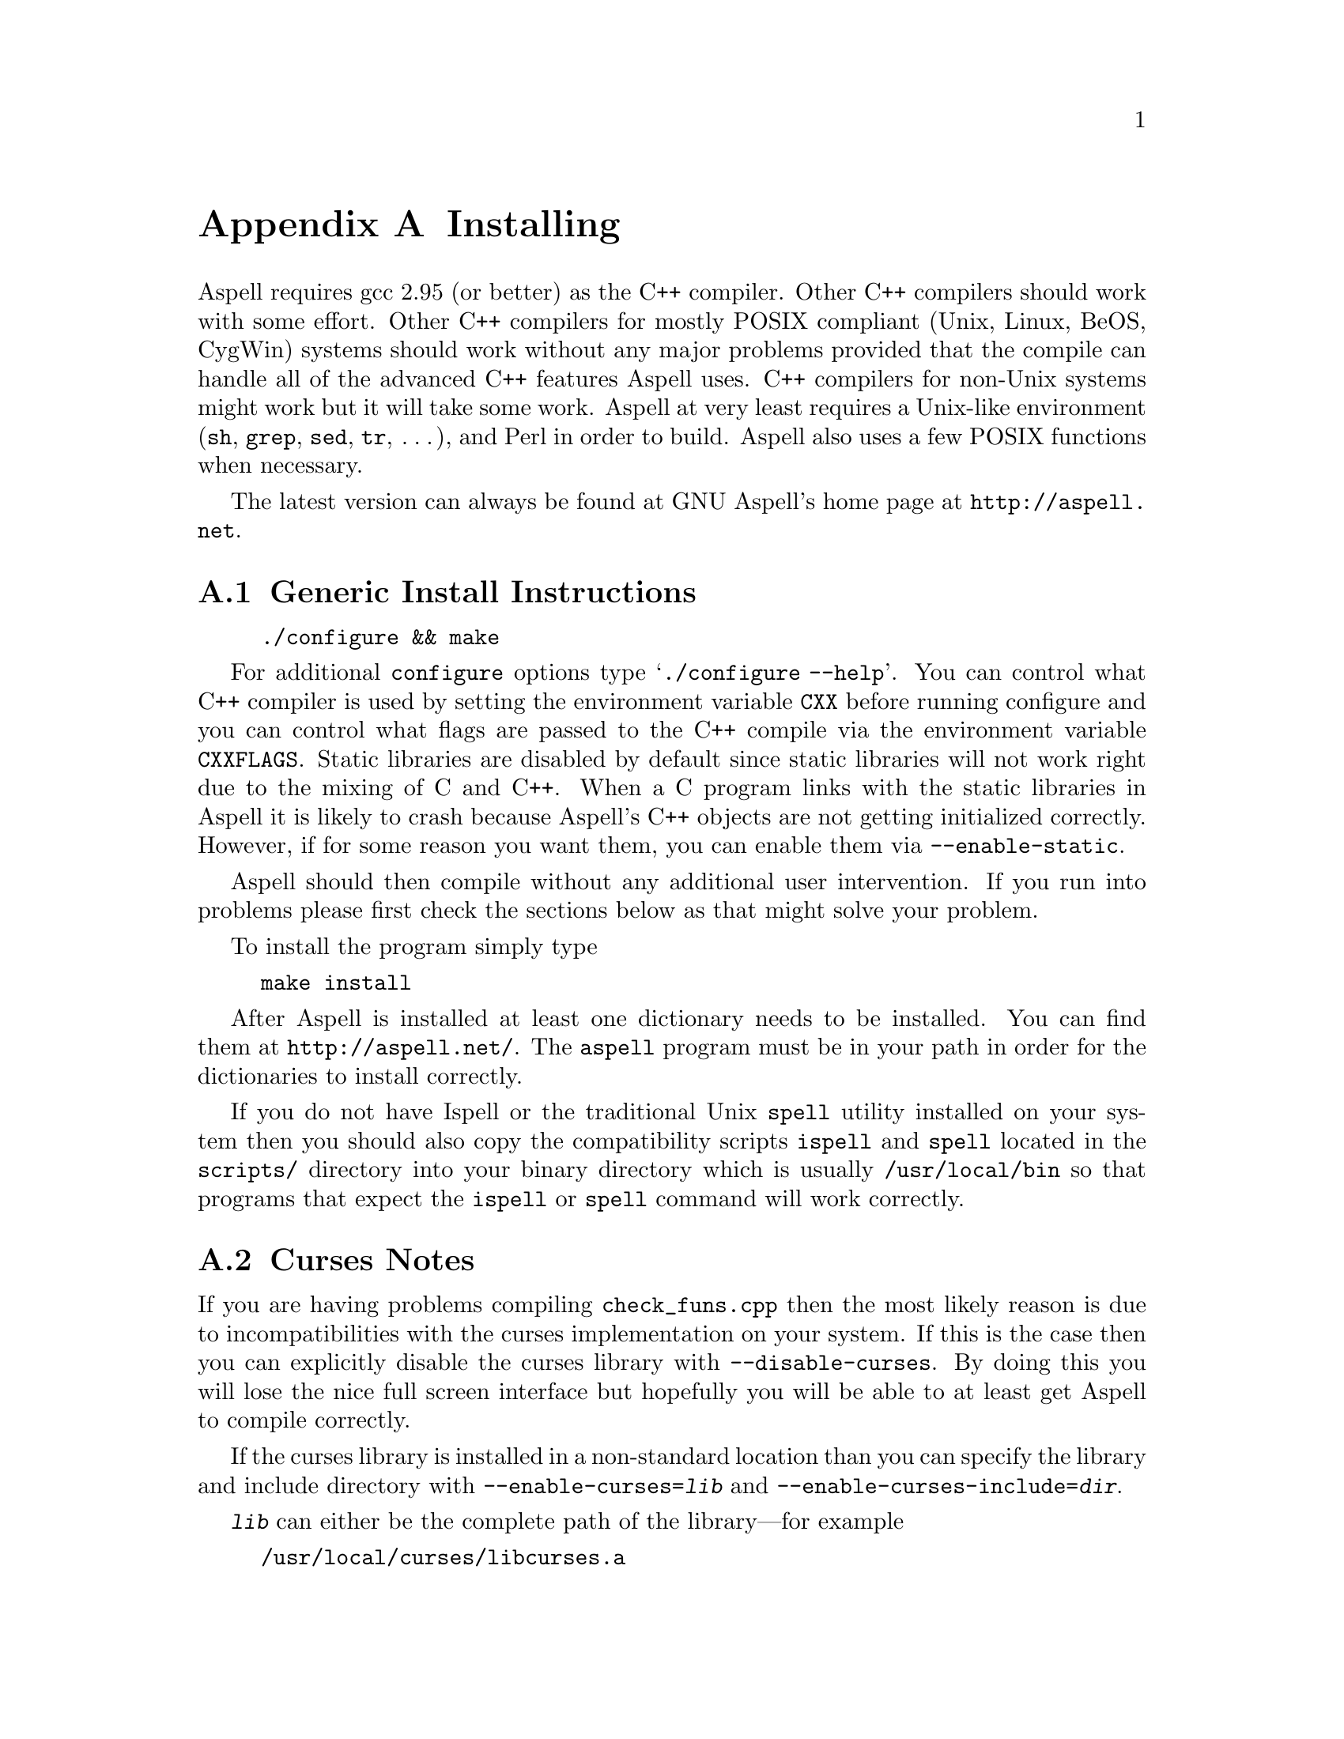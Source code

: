 @node Installing
@appendix Installing

Aspell requires gcc 2.95 (or better) as the C++ compiler.  Other C++
compilers should work with some effort.  Other C++ compilers for mostly
POSIX compliant (Unix, Linux, BeOS, CygWin) systems should work without
any major problems provided that the compile can handle all of the
advanced C++ features Aspell uses.  C++ compilers for non-Unix systems
might work but it will take some work.  Aspell at very least requires a
Unix-like environment (@file{sh}, @file{grep}, @file{sed}, @file{tr},
@dots{}), and Perl in order to build.  Aspell also uses a few POSIX
functions when necessary.

The latest version can always be found at GNU Aspell's home page at
@uref{http://aspell.net}.

@menu
* Generic Install Instructions::  
* Curses Notes::                
* Loadable Filter Notes::       
* Upgrading from Aspell 0.50::  
* Upgrading from Aspell .33/Pspell .12::  
* Upgrading from a Pre-0.50 snapshot::  
* WIN32 Notes::                 
@end menu

@node Generic Install Instructions
@appendixsec Generic Install Instructions

@example
./configure && make
@end example

For additional @command{configure} options type @samp{./configure
--help}.  You can control what C++ compiler is used by setting the
environment variable @env{CXX} before running configure and you can
control what flags are passed to the C++ compile via the environment
variable @env{CXXFLAGS}.  Static libraries are disabled by default
since static libraries will not work right due to the mixing of C and
C++.  When a C program links with the static libraries in Aspell it is
likely to crash because Aspell's C++ objects are not getting
initialized correctly.  However, if for some reason you want them, you
can enable them via @option{--enable-static}.

Aspell should then compile without any additional user intervention.
If you run into problems please first check the sections below as that
might solve your problem.

To install the program simply type

@example
make install
@end example

After Aspell is installed at least one dictionary needs to be
installed.  You can find them at @uref{http://aspell.net/}.  The
@command{aspell} program must be in your path in order for the
dictionaries to install correctly.

If you do not have Ispell or the traditional Unix @command{spell} utility
installed on your system then you should also copy the compatibility
scripts @command{ispell} and @command{spell} located in the @file{scripts/}
directory into your binary directory which is usually
@file{/usr/local/bin} so that programs that expect the
@command{ispell} or @command{spell} command will work correctly.

@node Curses Notes
@appendixsec Curses Notes

If you are having problems compiling @file{check_funs.cpp} then the most
likely reason is due to incompatibilities with the curses implementation
on your system.  If this is the case then you can explicitly disable the
curses library with @option{--disable-curses}.  By doing this you will
lose the nice full screen interface but hopefully you will be able to at
least get Aspell to compile correctly.

If the curses library is installed in a non-standard location than you
can specify the library and include directory with
@option{--enable-curses=@var{lib}} and
@option{--enable-curses-include=@var{dir}}.

@option{@var{lib}} can either be the complete path of the library---for
example
@example
/usr/local/curses/libcurses.a
@end example
or the name of the library (for example
@file{ncurses}) or a combined location and library in the form
@option{-L@var{libdir} -l@var{lib}} (for example
@option{-L/usr/local/@/ncurses/lib -lncurses}).

@var{dir} is the location of the curses header files (for example
@file{/usr/local/@/ncurses/include}).

@appendixsubsec Unicode Support

In order for Aspell to correctly spell check UTF-8 documents the "wide"
version of the curses library must be installed.  This is different from
the normal version of curses library, and is normally named
@file{libcursesw} (with a @samp{w} at the end) or @file{libncursesw}.
UTF-8 documents will not display correctly without the right curses
version installed.

In addition your system must also support the @code{mblen} function.
Although this function was defined in the ISO C89 standard (ANSI
X3.159-1989), not all systems have it.

@node Loadable Filter Notes
@appendixsec Loadable Filter Notes

Support for being able to load additional filter modules at run-time
has only been verified to work on Linux platforms.  If you get linker
errors when trying to use a filter, then it is likely that loadable
filter support is not working yet on your platform.  Thus, in order to
get Aspell to work correctly you will need to avoid compiling the
filters as individual modules by using the
@option{--disable-compile-in-filters} when configuring Aspell with
@command{./configure}.

@node Upgrading from Aspell 0.50
@appendixsec Upgrading from Aspell 0.50

The dictionary format has changed so dictionaries will need to be
recompiled.

All data, by default, is now included in @file{@var{libdir}/aspell-0.60} so
that multiple versions of Aspell can more peacefully coexist.  This
included both the dictionaries and the language data files which were
stored in @file{@var{sharedir}/aspell} before Aspell 0.60.

The format of the character data files has changed.  The new character
data files are installed with Aspell so you should not have to worry
about it unless you made a custom one.

The dictionary option @option{strip-accents} has been removed.  For
this reason the old English dictionary (up to 0.51) will no longer
work.  A new English dictionary is now available which avoids using
this option.  In addition the @option{ignore-accents} option is
currently unimplemented.

@anchor{Binary Compatibility}
@appendixsubsec Binary Compatibility

The Aspell 0.60 library is binary compatible with the Aspell 0.50
library.  For this reason I chose @emph{not} to increment the major
version number of the shared (so-name) library by default which means
programs that were compiled for Aspell 0.50 will also work for Aspell
0.60.  However, this means that having both Aspell 0.50 and Aspell 0.60
installed at the same time can be pragmatic.  If you wish to allow both
Aspell 0.50 and 0.60 to be installed at the same time then you can use
the configure option @option{--incremented-soname} which will increment
so-name.  You should only use this option if you know what you are
doing.  It is up to you to somehow ensure that both the Aspell 0.50 and
0.60 executables can coexist.

If after incrementing the so-name you wish to allow programs compiled
for Aspell 0.50 to use Aspell 0.60 instead (thus implying that Aspell
0.50 is not installed) then you can use a special compatibility library
which can be found in the @file{lib5} directory.  This directory will
not be entered when building or installing Aspell so you must manually
build and install this library.  You should build it after the rest of
Aspell is built.  The order in which this library is installed, with
relation to the rest of Aspell, is also important.  If it is installed
@emph{after} the rest of Aspell then new programs will link to the old
library (which will work for Aspell 0.50 or 0.60) when built, if
installed @emph{before}, new programs will link with the new library
(Aspell 0.60 only).

@node Upgrading from Aspell .33/Pspell .12
@appendixsec Upgrading from Aspell .33/Pspell .12

Aspell has undergone an extremely large number of changes since the
previous Aspell/Pspell release.  For one thing Pspell has been merged
with Aspell so there in no longer two separate libraries you have to
worry about.

Because of the massive changes between Aspell/Pspell and Aspell 0.50
you may want to clean out the old files before installing the the new
Aspell.  To do so do a @samp{make uninstall} in the original Aspell
and Pspell source directories.

The way dictionaries are handled has also changed.  This includes a
change in the naming conventions of both language names and
dictionaries.  Due to the language name change, your old personal
dictionaries will not be recognized.  However, you can import the old
dictionaries by running the @command{aspell-import} script.  This also
means that dictionaries designed to work with older versions of Aspell
are not likely to function correctly.  Fortunately new dictionary
packages are available for most languages.  You can find them off of
the Aspell home page at @uref{http://aspell.net}.

The Pspell ABI is now part of Aspell except that the name of
everything has changed due to the renaming of Pspell to Aspell.  In
particular please note the following name changes:

@example
pspell -> aspell
manager -> speller
emulation -> enumeration
master_word_list -> main_word_list
@end example

Please also note that the name of the @option{language-tag} option has
changed to @option{lang}.  However, for backward compatibility the
@option{language-tag} option will still work.

However, you should also be able to build applications that require
Pspell with the new Aspell as a backward compatibility header file is
provided.

Due to a change in the way dictionaries are handled, scanning for
@file{.pwli} files in order to find out which dictionaries are
available will no longer work.  This means that programs that relied
on this technique may have problems finding dictionaries.
Fortunately, GNU Aspell now provided a uniform way to list all
installed dictionaries via the c API.  See the file
@file{list-dicts.c} in the @file{examples/} directory for an example
of how to do this.  Unfortunately there isn't any simple way to find
out which dictionaries are installed which will work with both the old
Aspell/Pspell and the new GNU Aspell.

@node Upgrading from a Pre-0.50 snapshot
@appendixsec Upgrading from a Pre-0.50 snapshot

At the last minute I decided to merge the @file{speller-util} program
into the main @file{aspell} program.  You may wish to remove that
@file{speller-util} program to avoid confusion.  This also means that
dictionaries designed to work with the snapshot will no longer work
with the official release.

@node WIN32 Notes
@appendixsec WIN32 Notes

@appendixsubsec Getting the WIN32 version

The latest version of the native Aspell/WIN32 port, including
binaries, can be found at @uref{http://aspell.net/win32}.  This page
has, unfortunately, not been updated for Aspell 0.60.  If you are
interested in updated the native port please let me know.

@appendixsubsec Building the WIN32 version

There are two basically different ways of building Aspell using GCC
for WIN32: You can either use the Cygwin compiler, which will produce
binaries that depend on the POSIX layer in @file{cygwin1.dll}.  The
other way is using MinGW GCC, those binaries use the native C runtime
from Microsoft (MSVCRT.DLL).  

@c FIXME: Is the following true?
@c If you intend to use or link against the
@c Aspell libraries using a native WIN32 compiler (e.g.  MS Visual C++),
@c you will need the MinGW built ones to avoid problems caused by the
@c different runtime libraries.

@appendixsubsubsec Building Aspell using Cygwin

This works exactly like on other POSIX
compatible systems using the @samp{./configure && make && make install}
cycle.  Some versions of Cygwin GCC will fail to link, this is caused
by an incorrect @file{libstdc++.la} in the @file{/lib} directory.
After removing or renaming this file, the build progress should work
(GCC-2.95 and GCC-3.x should work).

@appendixsubsubsec Building Aspell using MinGW

There are several different ways to build Aspell using MinGW.  The
easiest way is to use a Cygwin compiler but instruct it to build a
native binary rather than a Cygwin one.  To do this configure with:

@example
./configure CFLAGS='-O2 -mno-cygswin' CXXFLAGS='-O2 -mno-cygswin'
@end example

You may also want to add the option
@option{--enable-win32-relocatable} to use more windows friendly
directories.  @xref{Win32-Directories}.  In this case configure with:

@smallexample
./configure CFLAGS='-O2 -mno-cygswin' CXXFLAGS='-O2 -mno-cygswin' --enable-win32-relocatable
@end smallexample

It should also be possible to build Aspell using the MSYS environment.
But this has not been very well tested.  If building with MSYS
@emph{do not} add @samp{CFLAGS @dots{}} to configure.

@appendixsubsubsec Building Aspell without using Cygwin or MSYS 

It is also possible to build Aspell without Cygwin of MinGW by using
the files in the @file{win32/} subdirectory.  However, these files
have not been updated to work with Aspell 0.60.  Thus the following
instructions will not work without some effort.  If you do get Aspell
to compile this way please send me the updated files so that I can
include them with the next release.

To compile Aspell with the MinGW
compiler, you will need at least GCC-3.2 (as shipped with MinGW-2.0.3)
and some GNU tools like @command{rm} and @command{cp}.  The origin of
those tools doesn't matter, it has shown to work with any tools from
MinGW/MSys, Cygwin or Linux.  To build Aspell, move into the
@file{win32} subdirectory and type @samp{make}.  You can enable some
additional build options by either commenting out the definitions at
the head of the Makefile or passing those values as environment
variables or at the @command{make} command line.  Following options
are supported:

@table @option
@item DEBUGVERSION
If set to "1", the binaries will include debugging information
(resulting in a much bigger size).

@item CURSESDIR
Enter the path to the pdcurses library here, in order to get a nicer
console interface (see below).

@item MSVCLIB
Enter the filename of MS @file{lib.exe} here, if you want to build
libraries that can be imported from MS Visual C++.

@item WIN32_RELOCATABLE
If set to "1", Aspell will detect the prefix from the path where the
DLL resides (see below for further details).

@item TARGET
Sets a prefix to be used for cross compilation (e.g.
@file{/usr/local/bin/@/i586-mingw32msvc-} to cross compile from Linux).
@end table

There are also a MinGW compilers available for Cygwin and Linux, both
versions are able to compile Aspell using the prebuilt
@file{Makefile}.  While the Cygwin port automatically detects the
correct compiler, the Linux version depends on setting the
@env{TARGET} variable in the @file{Makefile} (or environment) to the
correct compiler prefix.

Other compilers may work.  There is a patch for MS Visual C++ 6.0
available at @uref{ftp://ftp.gnu.org/gnu/aspell}, but it needs a lot
of changes to the Aspell sources.  It has also been reported that the
Intel C++ compiler can be used for compilation.

@appendixsubsec (PD)Curses

In order to get the nice full screen interface when spell checking
files, a curses implementation that does not require Cygwin is
required.  The PDCurses (@uref{http://pdcurses.sourceforge.net})
implementation is known to work, other implementations may work
however they have not been tested.  See the previous section for
information on specifying the location of the curses library and
include file.

Curses notes:

@itemize @bullet

@item
PDcurses built with MinGW needs to be compiled with
@option{-DPDC_STATIC_BUILD} to avoid duplicate declaration of
@file{DllMain} when compiling @file{aspell.exe}.

@item
The curses enabled version can cause trouble in some shells (MSys
@command{rxvt}, @command{emacs}) and will produce errors like
@samp{initscr() LINES=1 COLS=1: too small}.  Use a non-curses version
for those purposes.
@end itemize

@anchor{Win32-Directories}
@appendixsubsec Directories

If Aspell is configured with @option{--enable-win32-relocatable} or
compiled with @option{WIN32_RELOCATABLE=1} when using a Makefile, it
can be run from any directory: it will set @option{@var{prefix}}
according to its install location (assuming it resides in
@file{@var{prefix}\\bin}).  Your personal wordlists will be saved in
the @file{@var{prefix}} directory with their names changed from
@file{.aspell.@var{lang}.*} to @file{@var{lang}.*} (you can override
the path by setting the @env{HOME} environment variable).

@appendixsubsec Installer

The installer registers the DLLs as shared libraries, you should
increase the reference counter to avoid the libraries being
uninstalled if your application still depends on them (and decrease it
again when uninstalling your program).  The reference counters are
located under:
@example
HKLM\SOFTWARE\Microsoft\Windows\CurrentVersion\SharedDLLs
@end example

The install location and version numbers are stored under

@example
HKLM\SOFTWARE\Aspell
@end example

@appendixsubsec WIN32 consoles

The console uses a different encoding than GUI applications, changing
this to to a Windows encoding (e.g.  1252) is not supported on
Win9x/Me.  On WinNT (and later) those codepages can be set by first
changing the console font to @samp{lucida console}, then changing the
codepage using @samp{chcp 1252}.

Some alternative shells (e.g. MSys' @command{rxvt} or Cygwin's
@command{bash}) do a codepage conversion (if correctly set up), so
running Aspell inside those shells might be a workaround for Win9x.
